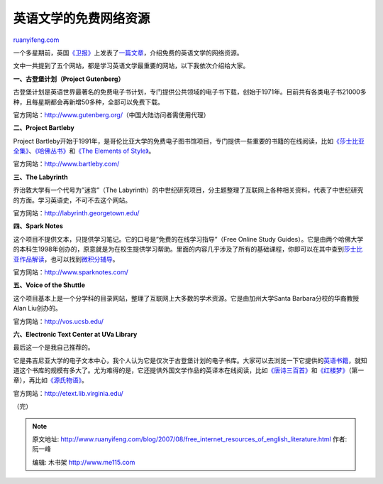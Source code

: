 .. _200708_free_internet_resources_of_english_literature:

英语文学的免费网络资源
=========================================

`ruanyifeng.com <http://www.ruanyifeng.com/blog/2007/08/free_internet_resources_of_english_literature.html>`__

一个多星期前，英国\ `《卫报》 <http://www.guardian.co.uk/>`__\ 上发表了\ `一篇文章 <http://education.guardian.co.uk/higher/columnist/story/0,,2134244,00.html>`__\ ，介绍免费的英语文学的网络资源。

文中一共提到了五个网站，都是学习英语文学最重要的网站，以下我依次介绍给大家。

**一、古登堡计划（Project Gutenberg）**

古登堡计划是英语世界最著名的免费电子书计划，专门提供公共领域的电子书下载，创始于1971年。目前共有各类电子书21000多种，且每星期都会再新增50多种，全部可以免费下载。

官方网站：\ `http://www.gutenberg.org/ <http://www.gutenberg.org/>`__\ （中国大陆访问者需使用代理）

**二、Project Bartleby**

Project
Bartleby开始于1991年，是哥伦比亚大学的免费电子图书馆项目，专门提供一些重要的书籍的在线阅读，比如\ `《莎士比亚全集》 <http://www.bartleby.com/70/>`__\ 、\ `《哈佛丛书》 <http://www.bartleby.com/hc/>`__\ 和\ `《The
Elements of Style》 <http://www.bartleby.com/141/>`__\ 。

官方网站：\ `http://www.bartleby.com/ <http://www.bartleby.com/>`__

**三、The Labyrinth**

乔治敦大学有一个代号为”迷宫”（The
Labyrinth）的中世纪研究项目，分主题整理了互联网上各种相关资料，代表了中世纪研究的方面。学习英语史，不可不去这个网站。

官方网站：\ `http://labyrinth.georgetown.edu/ <http://labyrinth.georgetown.edu/>`__

**四、Spark Notes**

这个项目不提供文本，只提供学习笔记。它的口号是”免费的在线学习指导”（Free
Online Study
Guides）。它是由两个哈佛大学的本科生1998年创办的，原意就是为在校生提供学习帮助。里面的内容几乎涉及了所有的基础课程，你即可以在其中查到\ `莎士比亚作品解读 <http://www.sparknotes.com/shakespeare/>`__\ ，也可以找到\ `微积分辅导 <http://www.sparknotes.com/math/>`__\ 。

官方网站：\ `http://www.sparknotes.com/ <http://www.sparknotes.com/>`__

**五、Voice of the Shuttle**

这个项目基本上是一个分学科的目录网站，整理了互联网上大多数的学术资源。它是由加州大学Santa
Barbara分校的华裔教授Alan Liu创办的。

官方网站：\ `http://vos.ucsb.edu/ <http://vos.ucsb.edu/>`__

**六、Electronic Text Center at UVa Library**

最后这一个是我自己推荐的。

它是弗吉尼亚大学的电子文本中心，我个人认为它是仅次于古登堡计划的电子书库。大家可以去浏览一下它提供的\ `英语书籍 <http://etext.lib.virginia.edu/collections/languages/english/>`__\ ，就知道这个书库的规模有多大了。尤为难得的是，它还提供外国文学作品的英译本在线阅读，比如\ `《唐诗三百首》 <http://etext.lib.virginia.edu/chinese/frame.htm>`__\ 和\ `《红楼梦》 <http://etext.lib.virginia.edu/chinese/HLM/caohome.html>`__\ （第一章），再比如\ `《源氏物语》 <http://etext.lib.virginia.edu/japanese/genji/index.html>`__\ 。

官方网站：\ `http://etext.lib.virginia.edu/ <http://etext.lib.virginia.edu/>`__

（完）

.. note::
    原文地址: http://www.ruanyifeng.com/blog/2007/08/free_internet_resources_of_english_literature.html 
    作者: 阮一峰 

    编辑: 木书架 http://www.me115.com